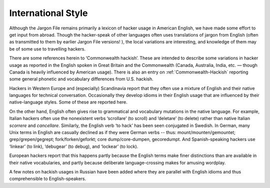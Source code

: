 .. _international-style:

============================================================
International Style
============================================================

Although the Jargon File remains primarily a lexicon of hacker usage in American English, we have made some effort to get input from abroad.
Though the hacker-speak of other languages often uses translations of jargon from English (often as transmitted to them by earlier Jargon File versions!
), the local variations are interesting, and knowledge of them may be of some use to travelling hackers.

There are some references herein to ‘Commonwealth hackish’.
These are intended to describe some variations in hacker usage as reported in the English spoken in Great Britain and the Commonwealth (Canada, Australia, India, etc.
— though Canada is heavily influenced by American usage).
There is also an entry on :ref:`Commonwealth-Hackish` reporting some general phonetic and vocabulary differences from U.S. hackish.

Hackers in Western Europe and (especially) Scandinavia report that they often use a mixture of English and their native languages for technical conversation.
Occasionally they develop idioms in their English usage that are influenced by their native-language styles.
Some of these are reported here.

On the other hand, English often gives rise to grammatical and vocabulary mutations in the native language.
For example, Italian hackers often use the nonexistent verbs ‘scrollare’ (to scroll) and ‘deletare’ (to delete) rather than native Italian *scorrere* and *cancellare*\.
Similarly, the English verb ‘to hack’ has been seen conjugated in Swedish.
In German, many Unix terms in English are casually declined as if they were German verbs -- thus: mount/mounten/gemountet; grep/grepen/gegrept; fork/forken/geforkt; core dump/core-dumpen, gecoredumpt.
And Spanish-speaking hackers use ‘linkear’ (to link), ‘debugear’ (to debug), and ‘lockear’ (to lock).

European hackers report that this happens partly because the English terms make finer distinctions than are available in their native vocabularies, and partly because deliberate language-crossing makes for amusing wordplay.

A few notes on hackish usages in Russian have been added where they are parallel with English idioms and thus comprehensible to English-speakers.


